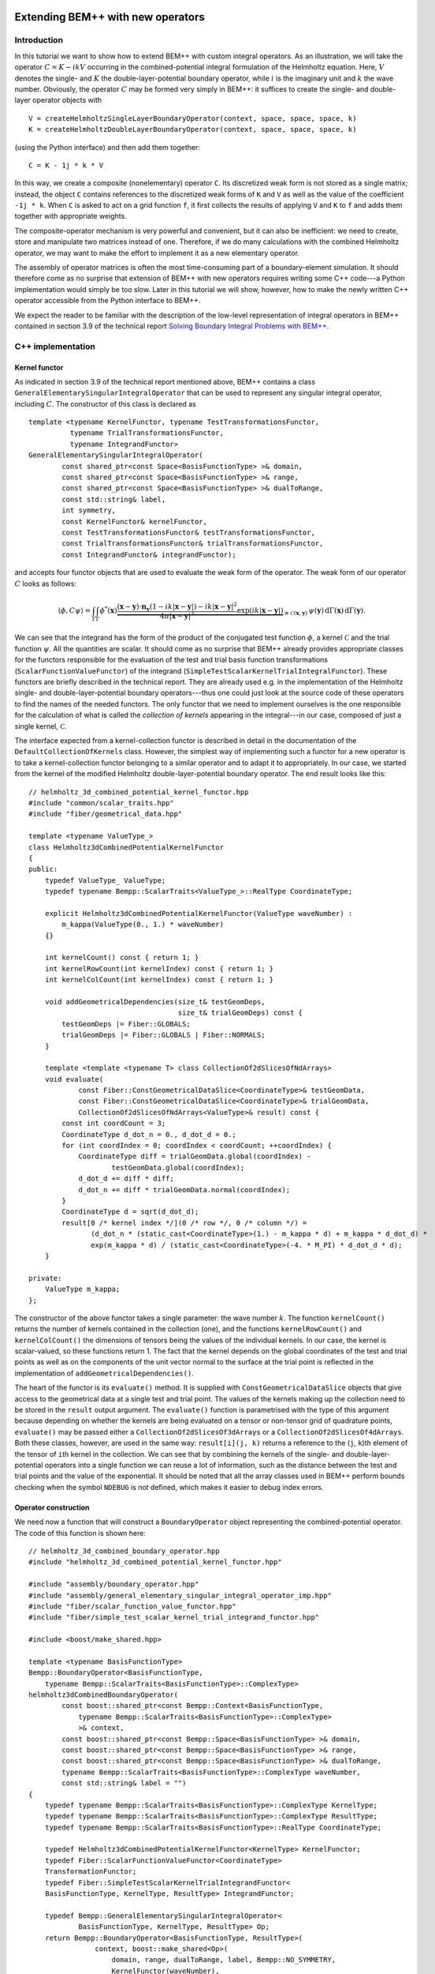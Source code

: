 .. highlight:: c++

Extending BEM++ with new operators
==================================

Introduction
------------

In this tutorial we want to show how to extend BEM++ with custom integral operators. As an illustration, we will take the operator :math:`C = K - i k V` occurring in the combined-potential integral formulation of the Helmholtz equation. Here, :math:`V` denotes the single- and :math:`K` the double-layer-potential boundary operator, while :math:`i` is the imaginary unit and :math:`k` the wave number. Obviously, the operator :math:`C` may be formed very simply in BEM++: it suffices to create the single- and double-layer operator objects with ::

    V = createHelmholtzSingleLayerBoundaryOperator(context, space, space, space, k)
    K = createHelmholtzDoubleLayerBoundaryOperator(context, space, space, space, k)

(using the Python interface) and then add them together::

    C = K - 1j * k * V

In this way, we create a composite (nonelementary) operator ``C``. Its discretized weak form is not stored as a single matrix; instead, the object ``C`` contains references to the discretized weak forms of ``K`` and ``V`` as well as the value of the coefficient ``-1j * k``. When ``C`` is asked to act on a grid function ``f``, it first collects the results of applying ``V`` and ``K`` to ``f`` and adds them together with appropriate weights.

The composite-operator mechanism is very powerful and convenient, but it can also be inefficient: we need to create, store and manipulate two matrices instead of one. Therefore, if we do many calculations with the combined Helmholtz operator, we may want to make the effort to implement it as a new elementary operator.

The assembly of operator matrices is often the most time-consuming part of a boundary-element simulation. It should therefore come as no surprise that extension of BEM++ with new operators requires writing some C++ code---a Python implementation would simply be too slow. Later in this tutorial we will show, however, how to make the newly written C++ operator accessible from the Python interface to BEM++.

We expect the reader to be familiar with the description of the low-level representation of integral operators in BEM++ contained in section 3.9 of the technical report `Solving Boundary Integral Problems with BEM++ <http://www.bempp.org/files/bempp-toms-preprint.pdf>`_.

C++ implementation
------------------

Kernel functor
...................

As indicated in section 3.9 of the technical report mentioned above, BEM++ contains a class ``GeneralElementarySingularIntegralOperator`` that can be used to represent any singular integral operator, including :math:`C`. The constructor of this class is declared as ::

    template <typename KernelFunctor, typename TestTransformationsFunctor,
              typename TrialTransformationsFunctor,
              typename IntegrandFunctor>
    GeneralElementarySingularIntegralOperator(
            const shared_ptr<const Space<BasisFunctionType> >& domain,
            const shared_ptr<const Space<BasisFunctionType> >& range,
            const shared_ptr<const Space<BasisFunctionType> >& dualToRange,
            const std::string& label,
            int symmetry,
            const KernelFunctor& kernelFunctor,
            const TestTransformationsFunctor& testTransformationsFunctor,
            const TrialTransformationsFunctor& trialTransformationsFunctor,
            const IntegrandFunctor& integrandFunctor);

and accepts four functor objects that are used to evaluate the weak form of the operator. The weak form of our operator :math:`C` looks as follows:

.. math::

    \langle \phi, C \psi \rangle =
    \int_\Gamma \int_\Gamma
    \phi^*(\mathbf x)
    \underbrace{
    \frac{(\mathbf x - \mathbf y) \cdot \mathbf n_{\mathbf y}
    (1 - i k \lvert\mathbf x - \mathbf y\rvert)
    - i k \lvert\mathbf x - \mathbf y\rvert^2}
    {4\pi \lvert\mathbf x - \mathbf y\rvert^3}
    \exp(i k \lvert\mathbf x - \mathbf y\rvert)}
    _{\equiv\mathcal C(\mathbf x, \mathbf y)}\,
    \psi(\mathbf y)\,
    \mathrm d \Gamma(\mathbf x)\,
    \mathrm d \Gamma(\mathbf y).

We can see that the integrand has the form of the product of the conjugated test function :math:`\phi`, a kernel :math:`\mathcal C` and the trial function :math:`\psi`. All the quantities are scalar. It should come as no surprise that BEM++ already provides appropriate classes for the functors responsible for the evaluation of the test and trial basis function transformations (``ScalarFunctionValueFunctor``) of the integrand (``SimpleTestScalarKernelTrialIntegralFunctor``). These functors are briefly described in the technical report. They are already used e.g. in the implementation of the Helmholtz single- and double-layer-potential boundary operators---thus one could just look at the source code of these operators to find the names of the needed functors. The only functor that we need to implement ourselves is the one responsible for the calculation of what is called the *collection of kernels* appearing in the integral---in our case, composed of just a single kernel, :math:`\mathcal C`.

The interface expected from a kernel-collection functor is described
in detail in the documentation of the ``DefaultCollectionOfKernels``
class. However, the simplest way of implementing such a functor for a
new operator is to take a kernel-collection functor belonging to a
similar operator and to adapt it to appropriately. In our case, we
started from the kernel of the modified Helmholtz
double-layer-potential boundary operator. The end result looks like this::

    // helmholtz_3d_combined_potential_kernel_functor.hpp
    #include "common/scalar_traits.hpp"
    #include "fiber/geometrical_data.hpp"

    template <typename ValueType_>
    class Helmholtz3dCombinedPotentialKernelFunctor
    {
    public:
        typedef ValueType_ ValueType;
        typedef typename Bempp::ScalarTraits<ValueType_>::RealType CoordinateType;

        explicit Helmholtz3dCombinedPotentialKernelFunctor(ValueType waveNumber) :
            m_kappa(ValueType(0., 1.) * waveNumber)
        {}

        int kernelCount() const { return 1; }
        int kernelRowCount(int kernelIndex) const { return 1; }
        int kernelColCount(int kernelIndex) const { return 1; }

        void addGeometricalDependencies(size_t& testGeomDeps,
                                        size_t& trialGeomDeps) const {
            testGeomDeps |= Fiber::GLOBALS;
            trialGeomDeps |= Fiber::GLOBALS | Fiber::NORMALS;
        }

        template <template <typename T> class CollectionOf2dSlicesOfNdArrays>
        void evaluate(
                const Fiber::ConstGeometricalDataSlice<CoordinateType>& testGeomData,
                const Fiber::ConstGeometricalDataSlice<CoordinateType>& trialGeomData,
                CollectionOf2dSlicesOfNdArrays<ValueType>& result) const {
            const int coordCount = 3;
            CoordinateType d_dot_n = 0., d_dot_d = 0.;
            for (int coordIndex = 0; coordIndex < coordCount; ++coordIndex) {
                CoordinateType diff = trialGeomData.global(coordIndex) -
                        testGeomData.global(coordIndex);
                d_dot_d += diff * diff;
                d_dot_n += diff * trialGeomData.normal(coordIndex);
            }
            CoordinateType d = sqrt(d_dot_d);
            result[0 /* kernel index */](0 /* row */, 0 /* column */) =
                   (d_dot_n * (static_cast<CoordinateType>(1.) - m_kappa * d) + m_kappa * d_dot_d) *
                   exp(m_kappa * d) / (static_cast<CoordinateType>(-4. * M_PI) * d_dot_d * d);
        }

    private:
        ValueType m_kappa;
    };

The constructor of the above functor takes a single parameter: the wave number :math:`k`. The function ``kernelCount()`` returns the number of kernels contained in the collection (one), and the functions ``kernelRowCount()`` and ``kernelColCount()`` the dimensions of tensors being the values of the individual kernels. In our case, the kernel is scalar-valued, so these functions return 1. The fact that the kernel depends on the global coordinates of the test and trial points as well as on the components of the unit vector normal to the surface at the trial point is reflected in the implementation of ``addGeometricalDependencies()``.

The heart of the functor is its ``evaluate()`` method. It is supplied with
``ConstGeometricalDataSlice`` objects that give access to the
geometrical data at a single test and trial point. The values of the kernels making up the collection need to be stored in the ``result`` output argument. The
``evaluate()`` function is parametrised with the type of this argument
because depending on whether the kernels are being evaluated on a tensor or
non-tensor grid of quadrature points, ``evaluate()`` may be passed either a
``CollectionOf2dSlicesOf3dArrays`` or a
``CollectionOf2dSlicesOf4dArrays``. Both these classes,
however, are used in the same way: ``result[i](j, k)`` returns a reference
to the (``j``, ``k``)th element of the tensor of ``i``\th kernel
in the collection. We can see that by combining the kernels of the single- and double-layer-potential operators into a single function we can reuse a lot of information, such as the distance
between the test and trial points and the value of the exponential. It should be noted that all the array classes used in BEM++ perform
bounds checking when the symbol ``NDEBUG`` is not defined, which
makes it easier to debug index errors.

Operator construction
..................................

We need now a function that will construct a ``BoundaryOperator`` object
representing the combined-potential operator. The code of this function is
shown here::

    // helmholtz_3d_combined_boundary_operator.hpp
    #include "helmholtz_3d_combined_potential_kernel_functor.hpp"

    #include "assembly/boundary_operator.hpp"
    #include "assembly/general_elementary_singular_integral_operator_imp.hpp"
    #include "fiber/scalar_function_value_functor.hpp"
    #include "fiber/simple_test_scalar_kernel_trial_integrand_functor.hpp"

    #include <boost/make_shared.hpp>

    template <typename BasisFunctionType>
    Bempp::BoundaryOperator<BasisFunctionType,
        typename Bempp::ScalarTraits<BasisFunctionType>::ComplexType>
    helmholtz3dCombinedBoundaryOperator(
            const boost::shared_ptr<const Bempp::Context<BasisFunctionType,
                typename Bempp::ScalarTraits<BasisFunctionType>::ComplexType>
                >& context,
            const boost::shared_ptr<const Bempp::Space<BasisFunctionType> >& domain,
            const boost::shared_ptr<const Bempp::Space<BasisFunctionType> >& range,
            const boost::shared_ptr<const Bempp::Space<BasisFunctionType> >& dualToRange,
            typename Bempp::ScalarTraits<BasisFunctionType>::ComplexType waveNumber,
            const std::string& label = "")
    {
        typedef typename Bempp::ScalarTraits<BasisFunctionType>::ComplexType KernelType;
        typedef typename Bempp::ScalarTraits<BasisFunctionType>::ComplexType ResultType;
        typedef typename Bempp::ScalarTraits<BasisFunctionType>::RealType CoordinateType;

        typedef Helmholtz3dCombinedPotentialKernelFunctor<KernelType> KernelFunctor;
        typedef Fiber::ScalarFunctionValueFunctor<CoordinateType>
        TransformationFunctor;
        typedef Fiber::SimpleTestScalarKernelTrialIntegrandFunctor<
        BasisFunctionType, KernelType, ResultType> IntegrandFunctor;

        typedef Bempp::GeneralElementarySingularIntegralOperator<
                BasisFunctionType, KernelType, ResultType> Op;
        return Bempp::BoundaryOperator<BasisFunctionType, ResultType>(
                    context, boost::make_shared<Op>(
                        domain, range, dualToRange, label, Bempp::NO_SYMMETRY,
                        KernelFunctor(waveNumber),
                        TransformationFunctor(),
                        TransformationFunctor(),
                        IntegrandFunctor()));
    }

Despite appearances, the code is very simple. The only executable
statement in the body of the function is the last one, where we create
an instance of ``GeneralElementarySingularIntegralOperator``, the
versatile operator class that has been mentioned before, immediately
wrap the resulting abstract operator with a ``BoundaryOperator``
object and return this object to the caller. All the previous lines
are ``typedef``\s. We use the ``ScalarTraits`` to identify the real and
complex types of the same precision as ``BasisFunctionType``, and
define appropriately the types used to represent the coordinates, the
values of the kernel and those of the whole operator. Subsequently, we
specify the types of functors used to evaluate the collection of
kernels, test and trial basis transformations and the weak-form
integral. The former is set to the class we have defined in the
previous step; the remaining types are identical to those used in the
standard single- and double-layer-potential boundary operators. In the
penultimate statement we define an abreviation for the appropriate
instantiation of ``GeneralElementarySingularIntegralOperator``.

Python module preparation
-------------------------

The above procedure is all that we need to do in order to make our new
operator usable from C++. However, to create combined Helmholtz
operators in Python code, we need to wrap the
``helmholtz3dCombinedBoundaryOperator()`` function in a Python
extension module. Thanks to SWIG, this is not difficult.

We will assume here that the new extension module will only be used in
combination with function spaces having real-valued basis functions
represented with double-precision floating-point numbers. This is
certainly the most common use case. With this assumption, the wrapping
procedure becomes particularly straightforward. We need to write a
short SWIG interface file ``combined_operators_core.i`` describing the
functionality to be wrapped; this file will be processed by SWIG to
generate the C++ code of the extension module. We define the name of
the module, insert the module initialisation code using the
``SWIG_FILE_WITH_INIT`` macro and include the header with the
declaration of ``helmholtz3dCombinedBoundaryOperator()``::

    // combined_helmholtz.i
    %module combined_helmholtz
    %{
    #define SWIG_FILE_WITH_INIT
    #include "helmholtz_3d_combined_boundary_operator.hpp"
    %}

We then include the ``bempp.swg`` interface file provided by BEM++::

    %{ // temporarily necessary due to a deficiency in bempp.swg
        #include <dune/common/exceptions.hh>
    %}
    %include "bempp.swg"

Due to a deficiency in this file, it is currently necessary to include
a header file from the DUNE library beforehand. This will be removed
in the next version of BEM++.

The ``bempp.swg`` file makes information about the elements of BEM++ wrapped in the library's
Python interface available to SWIG as it processes our new interface file. In
this way, types for which Python
bindings have already been created, such as ``Context`` or ``Space``,
will be recognised and parsed correctly. Lastly, we fetch our header file to the
SWIG parser and instantiate the function template ``helmholtz3dCombinedBoundaryOperator()`` with ``BasisFunctionType`` set to ``double``, telling SWIG to name the resulting Python wrapper ``createHelmholtz3dCombinedBoundaryOperator()``::

    %feature("compactdefaultargs") helmholtz3dCombinedBoundaryOperator;
    %include "helmholtz_3d_combined_boundary_operator.hpp"
    %template(createHelmholtz3dCombinedBoundaryOperator)
        helmholtz3dCombinedBoundaryOperator<double>;

The line with ``compactdefaultargs`` prevents SWIG from generating a separate wrapper function for each variant of ``helmholtz3dCombinedBoundaryOperator()`` with a different number of default arguments.

The last step is the generation and compilation of the Python
wrappers. This can be done by hand or automated in various ways, for
instance using the ``distutils`` module as described in the SWIG
documentation. We prefer to use CMake, and the listing below shows an
example CMake script that builds and installs the newly written
module. ::

    cmake_minimum_required(VERSION 2.8)

    # Find the BEM++ library installed on your disk
    find_package(Bempp REQUIRED CONFIG)
    find_library(BEMPP_LIBRARY bempp PATHS ${BEMPP_LIBRARY_DIR})
    # Add the BEM++ installation directory to CMake search path to ensure that
    # e.g. the version of SWIG coming with BEM++ is used
    set(CMAKE_PREFIX_PATH "${BEMPP_PREFIX}/bempp;${CMAKE_PREFIX_PATH}"
        CACHE STRING "")
    # Make the new module be installed in the main BEM++ directory, by default
    set(CMAKE_INSTALL_PREFIX "${BEMPP_PREFIX}/bempp" CACHE PATH "" FORCE)
    # By default, compile the new module with optimizations turned on
    if (NOT CMAKE_BUILD_TYPE)
       set(CMAKE_BUILD_TYPE "Release" CACHE STRING
           "Choose the type of build, options are: None Debug Release RelWithDebInfo MinSizeRel."
           FORCE)
    endif ()

    # Find SWIG
    find_package(SWIG REQUIRED)
    include(${SWIG_USE_FILE})
    set(CMAKE_SWIG_FLAGS "-modern")
    # Add include directories necessary for compilation of the new module
    include_directories("${BEMPP_PYTHON_INCLUDE_DIRS}") # Python and NumPy headers
    include_directories("${BEMPP_INCLUDE_DIR}")
    include_directories("${BEMPP_INCLUDE_DIR}/bempp")
    include_directories("${BEMPP_INCLUDE_DIR}/bempp/swig")
    include_directories("${CMAKE_CURRENT_SOURCE_DIR}")
    # Specify the source files and name of the new module
    set_source_files_properties(combined_helmholtz.i PROPERTIES CPLUSPLUS ON)
    swig_add_module(combined_helmholtz python combined_helmholtz.i)
    swig_link_libraries(combined_helmholtz
        ${BEMPP_PYTHON_LIBRARY}
        ${BEMPP_LIBRARY}
        ${BEMPP_TEUCHOS_LIBRARY})

    # Specify files to be installed
    install(FILES helmholtz_3d_combined_boundary_operator.hpp
        DESTINATION "${CMAKE_INSTALL_PREFIX}/include/bempp/assembly")
    set(FILES_TO_INSTALL
        "${CMAKE_BINARY_DIR}/combined_helmholtz.py"
        "${CMAKE_BINARY_DIR}/_combined_helmholtz.so")
    install(FILES ${FILES_TO_INSTALL}
        DESTINATION "${CMAKE_INSTALL_PREFIX}/python/bempp")

[TODO: say how to write an extension module supporting all types (not only ``double``)]

Testing
--------

To test the new operator, we have written a `script <files/sound_soft_sphere.py>`_ that calculates the field generated by an acoustic plane wave impinging on a sound-soft sphere. Whether the user-defined combined-potential operator is used or not (in which case :math:`C` is formed from the standard single- and double-layer-potential operators) is determined by the value of the ``useCustomOperator`` variable. As expected, in both cases the script generates the same picture:

.. only:: html

    .. image:: sound_soft_sphere_result.png

.. only:: not html

    .. image:: sound_soft_sphere_result.png
        :width: 300pt

However, use of the custom operator reduces time and memory
consumption almost by half, as the following tables show. All
results were obtained on a 12-core 2.8-GHz Intel workstation with ACA
turned on (with default parameters) and GMRES tolerance 10E-8. The
test and trial spaces for discretisation were composed of piecewise
constant functions.

Standard operators:

=========  =========  =========  =========  =========  ===============
#Elements  Assembly time (s)        Memory (MB)        Solver time (s)
---------  --------------------  --------------------  ---------------
\          :math:`K`  :math:`V`  :math:`K`  :math:`V`  \
=========  =========  =========  =========  =========  ===============
2570	   0.6        0.4	 26	    25	       0.3
11459	   2.8        2.2	 147	    146	       1.3
46935	   15.2	      13.0	 771	    775	       7.7
=========  =========  =========  =========  =========  ===============

Custom combined-potential operator:

=========  =================  ===========  ===============
#Elements  Assembly time (s)  Memory (MB)  Solver time (s)
=========  =================  ===========  ===============
2570	   0.6	              26	   0.1
11459	   2.8	              151	   0.8
46935	   14.9               791	   4.0
=========  =================  ===========  ===============

\

Closing remarks
===============

For more complicated operators it may be necessary to develop custom
functors evaluating weak-form integrands or basis function
transformations. The expected interface of these functors is described
in the documentation of the ``DefaultTestKernelTrialIntegral`` and
``DefaultCollectionOfBasisTransformations`` classes,
respectively. The source code of the Fiber module of BEM++ provides
several examples of such functors. If you want to implement your own
operators and come across problems, please open an issue on the GitHub page
of BEM++---we'll be happy to help.

Source code
===========

The complete source code for this tutorial can be downloaded from
`here <files/tutorial_custom_ops_files.zip>`_

.. and use a macro defined in \texttt{bempp.swg} to instantiate the function
.. template \texttt{helmholtz\-3d\-Combined\-Hypersingular\-Boundary\-Operator()} for all the
.. four allowed values of \texttt{Basis\-Function\-Type}:
.. \begin{verbatim}
..     BEMPP_INSTANTIATE_SYMBOL_TEMPLATED_ON_BASIS(
..         helmholtz3dCombinedHypersingularBoundaryOperator);
.. \end{verbatim}
.. This makes SWIG generate Python functions
.. \texttt{helmholtz\-3d\-Combined\-Hypersingular\-Boundary\-Operator\_\allowbreak
..   float32()},
.. \texttt{helmholtz\-3d\-Combined\-Hypersingular\-Boundary\-Op\-er\-a\-tor\_\allowbreak
..   complex128()} etc., corresponding to the C++ ones
.. \texttt{helmholtz\-3d\-Combined\-Hyper\-singular\-Boundary\-Operator<float>()},
.. \texttt{helmholtz\-3d\-Combined\-Hyper\-singular\-Boundary\-Operator<std::complex<double>
..   >()} etc. To obtain cleaner-looking docstrings for these functions, which take
.. several default arguments, we may additionally put the line
.. \begin{verbatim}
..     %feature("compactdefaultargs")
..         helmholtz3dCombinedHypersingularBoundaryOperator;
.. \end{verbatim}
.. before the last \texttt{\%include} statement.

.. Compilation of SWIG Python wrappers is discussed in SWIG's documentation
.. \cite{SwigWebpage} and will not be detailed here. We only point out that it is
.. necessary to add the directories containing BEM++ headers and its SWIG interface
.. files to the include path of SWIG and the C++ compiler. A CMake script that was
.. used to compile the wrappers presented here can be found in the Supplementary
.. Material. [\textit{The CMake script looks perhaps a bit complicated... should we
..   use a distutils script instead? The problem with the latter is that the SWIG
..   executable path is not so easily customisable.}]

.. The result of the above procedure is a shared library
.. \texttt{\_combined\_operators\_core.so} and a Python module file
.. \texttt{combined\_operators\_core.py}. As already mentioned, the module contains
.. separate functions for different basis function types. This is not ideal and
.. goes against the spirit of Python as a type-free language. To help remedy this,
.. we take an additional step and wrap the functionality from
.. \texttt{combined\_operators\_core.py} in a separate Python module,
.. \texttt{combined\_operators.py}:
.. \begin{verbatim}
..     import combined_operators_core
..     import bempp.lib as lib

..     def _constructHelmholtz3dCombinedOperator(
..             callableName, context, domain, range, dualToRange, *args):
..         basisFunctionType = context.basisFunctionType()
..         if (context.resultType() !=
..                 lib.promoteTypeToComplex(basisFunctionType)):
..             raise TypeError("context has incorrect ResultType")
..         if (domain.basisFunctionType() != basisFunctionType or
..                 range.basisFunctionType() != basisFunctionType or
..                 dualToRange.basisFunctionType() != basisFunctionType):
..             raise TypeError("BasisFunctionType of context and all spaces "
..                             "must be the same")
..         callable_ = getattr(combined_operators_core,
..                          callableName + "_" + basisFunctionType)
..         return callable_(context, domain, range, dualToRange, *args)

..     def createHelmholtz3dCombinedHypersingularBoundaryOperator(
..             context, domain, range, dualToRange,
..             kExt, kInt, wInt, label=None):
..         if not label: label = "" # convert None to a string
..         return _constructHelmholtz3dCombinedOperator(
..             "helmholtz3dCombinedHypersingularBoundaryOperator",
..             context, domain, range, dualToRange,
..             kExt, kInt, wInt, label)
.. \end{verbatim}
.. The function \texttt{createHelmholtz3dCombinedHypersingularBoundaryOperator()}
.. is intended to be called by the user. It does not take any explicit type
.. information. Instead, it passes its arguments to
.. \texttt{\_construct\-Helmholtz\-3d\-Combined\-Operator()}. This function first
.. retrieves the \texttt{Basis\-Function\-Type} from the assembly context and
.. verifies that its \texttt{ResultType} is the complex type of the same precision
.. as \texttt{Basis\-Function\-Type} and that the \texttt{Basis\-Function\-Type}s
.. of the three spaces match. Subsequently, it determines the name of the function
.. from \texttt{combined\_operators\_core.py} that needs to be used to construct
.. the hypersingular operator with appropriate \texttt{Basis\-Function\-Type},
.. calls this function and returns the newly created object. The
.. \texttt{\_construct\-Helmholtz\-3d\-Combined\-Operator()} function relies on the
.. fact that the Python wrappers of class templates from BEM++ define additional
.. methods \texttt{basis\-Function\-Type()}, \texttt{result\-Type()} and/or
.. \texttt{value\-Type()} (as appropriate) that return the standard NumPy
.. \emph{dtype} names of the relevant types. Note that the type-checking code in
.. \texttt{\_construct\-Helmholtz\-3d\-Combined\-Operator()} is not strictly
.. necessary---an incorrect type combination would be detected by Python or
.. SWIG---however, it produces more meaningful error messages.
